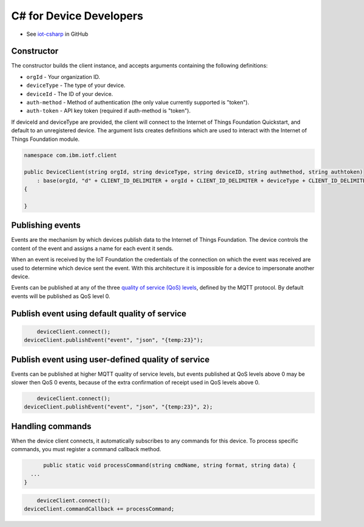 ﻿C# for Device Developers
========================

- See `iot-csharp <https://github.com/IoT-Analytics/iot-csharp>`_ in GitHub


Constructor
-----------
The constructor builds the client instance, and accepts arguments containing the following definitions:

- ``orgId`` - Your organization ID.
- ``deviceType`` - The type of your device.
- ``deviceId`` - The ID of your device.
- ``auth-method`` - Method of authentication (the only value currently supported is "token").
- ``auth-token`` - API key token (required if auth-method is "token").


If deviceId and deviceType are provided, the client will connect to the Internet of Things Foundation Quickstart, and default to an unregistered device. The argument lists creates definitions which are used to interact with the Internet of Things Foundation module.

.. code:: C#

	namespace com.ibm.iotf.client

	public DeviceClient(string orgId, string deviceType, string deviceID, string authmethod, string authtoken)
            : base(orgId, "d" + CLIENT_ID_DELIMITER + orgId + CLIENT_ID_DELIMITER + deviceType + CLIENT_ID_DELIMITER + deviceID, "use-token-auth", authtoken)
        {

        }


Publishing events
------------------
Events are the mechanism by which devices publish data to the Internet of Things Foundation. The device controls the content of the event and assigns a name for each event it sends.

When an event is received by the IoT Foundation the credentials of the connection on which the event was received are used to determine which device sent the event. With this architecture it is impossible for a device to impersonate another device.

Events can be published at any of the three `quality of service (QoS) levels <../mqtt.html#/qoslevels>`_, defined by the MQTT protocol. By default events will be published as QoS level 0.

Publish event using default quality of service
----------------------------------------------
.. code:: C#


	deviceClient.connect();
    deviceClient.publishEvent("event", "json", "{temp:23}");


Publish event using user-defined quality of service
-----------------------------------------------------
Events can be published at higher MQTT quality of service levels, but events published at QoS levels above 0 may be slower then QoS 0 events, because of the extra confirmation of receipt used in QoS levels above 0.

.. code:: C#

	deviceClient.connect();
    deviceClient.publishEvent("event", "json", "{temp:23}", 2);


Handling commands
-------------------
When the device client connects, it automatically subscribes to any commands for this device. To process specific commands, you must register a command callback method. 


.. code:: C#

	public static void processCommand(string cmdName, string format, string data) {
    ...
  }

.. code:: C#

	deviceClient.connect();
    deviceClient.commandCallback += processCommand;
    
